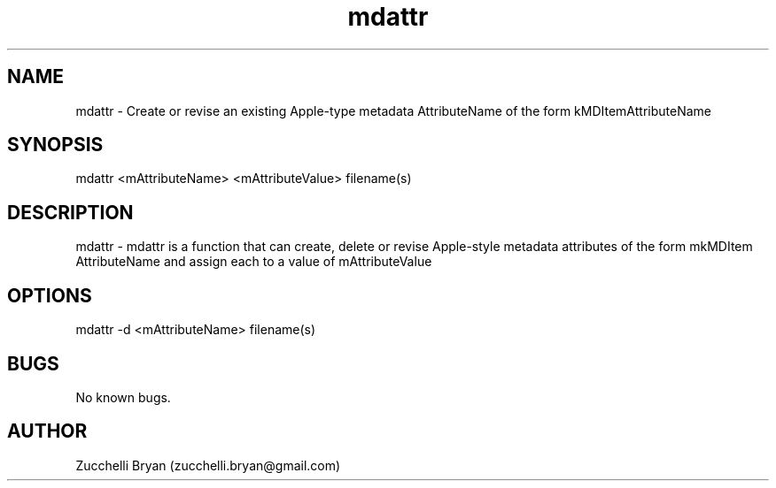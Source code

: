 .\" Manpage for mdattr.
.\" Contact bryan.zucchellik@gmail.com to correct errors or typos.
.TH mdattr 7 "06 Feb 2020" "ZaemonSH MacOS" "MacOS ZaemonSH customization"
.SH NAME
mdattr \- Create or revise an existing Apple-type metadata AttributeName of the form kMDItemAttributeName
.SH SYNOPSIS
mdattr <mAttributeName> <mAttributeValue> filename(s)
.SH DESCRIPTION
mdattr \- mdattr is a function that can create, delete or revise Apple-style metadata attributes of the form mkMDItem AttributeName  and assign each to a value of mAttributeValue
.SH OPTIONS

.IP "mdattr -d  <mAttributeName> filename(s)"
.SH BUGS
No known bugs.
.SH AUTHOR
Zucchelli Bryan (zucchelli.bryan@gmail.com)
